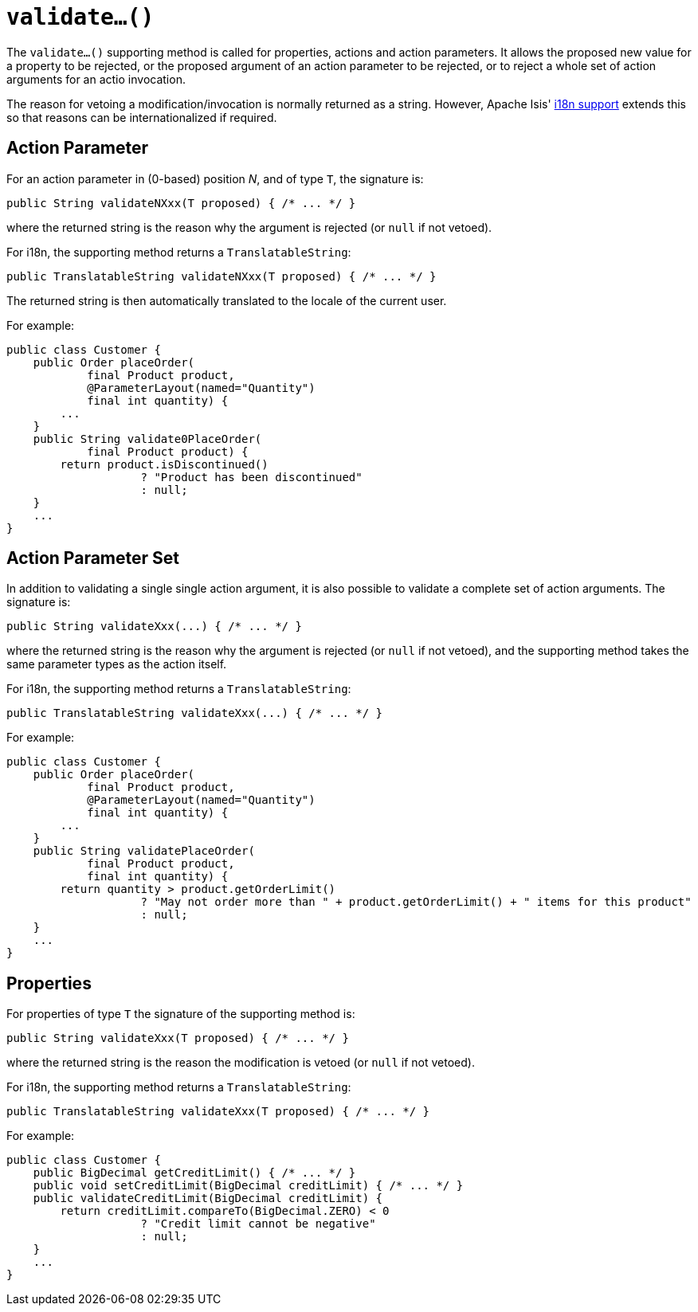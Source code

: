 [[validate]]
= `validate...()`
:Notice: Licensed to the Apache Software Foundation (ASF) under one or more contributor license agreements. See the NOTICE file distributed with this work for additional information regarding copyright ownership. The ASF licenses this file to you under the Apache License, Version 2.0 (the "License"); you may not use this file except in compliance with the License. You may obtain a copy of the License at. http://www.apache.org/licenses/LICENSE-2.0 . Unless required by applicable law or agreed to in writing, software distributed under the License is distributed on an "AS IS" BASIS, WITHOUT WARRANTIES OR  CONDITIONS OF ANY KIND, either express or implied. See the License for the specific language governing permissions and limitations under the License.



The `validate...()` supporting method is called for properties, actions and action parameters.
It allows the proposed new value for a property to be rejected, or the proposed argument of an action parameter to be rejected, or to reject a whole set of action arguments for an actio invocation.


The reason for vetoing a modification/invocation is normally returned as a string.
However, Apache Isis' xref:userguide:btb:i18n.adoc[i18n support] extends this so that reasons can be internationalized if required.



== Action Parameter

For an action parameter in (0-based) position _N_, and of type `T`, the signature is:

[source,java]
----
public String validateNXxx(T proposed) { /* ... */ }
----

where the returned string is the reason why the argument is rejected (or `null` if not vetoed).


For i18n, the supporting method returns a `TranslatableString`:

[source,java]
----
public TranslatableString validateNXxx(T proposed) { /* ... */ }
----

The returned string is then automatically translated to the locale of the current user.


For example:

[source,java]
----
public class Customer {
    public Order placeOrder(
            final Product product,
            @ParameterLayout(named="Quantity")
            final int quantity) {
        ...
    }
    public String validate0PlaceOrder(
            final Product product) {
        return product.isDiscontinued()
                    ? "Product has been discontinued"
                    : null;
    }
    ...
}
----


== Action Parameter Set

In addition to validating a single single action argument, it is also possible to validate a complete set of action arguments.
The signature is:

[source,java]
----
public String validateXxx(...) { /* ... */ }
----

where the returned string is the reason why the argument is rejected (or `null` if not vetoed), and the supporting method takes the same parameter types as the action itself.


For i18n, the supporting method returns a `TranslatableString`:

[source,java]
----
public TranslatableString validateXxx(...) { /* ... */ }
----


For example:

[source,java]
----
public class Customer {
    public Order placeOrder(
            final Product product,
            @ParameterLayout(named="Quantity")
            final int quantity) {
        ...
    }
    public String validatePlaceOrder(
            final Product product,
            final int quantity) {
        return quantity > product.getOrderLimit()
                    ? "May not order more than " + product.getOrderLimit() + " items for this product"
                    : null;
    }
    ...
}
----



== Properties

For properties of type `T` the signature of the supporting method is:

[source,java]
----
public String validateXxx(T proposed) { /* ... */ }
----

where the returned string is the reason the modification is vetoed (or `null` if not vetoed).

For i18n, the supporting method returns a `TranslatableString`:

[source,java]
----
public TranslatableString validateXxx(T proposed) { /* ... */ }
----

For example:

[source,java]
----
public class Customer {
    public BigDecimal getCreditLimit() { /* ... */ }
    public void setCreditLimit(BigDecimal creditLimit) { /* ... */ }
    public validateCreditLimit(BigDecimal creditLimit) {
        return creditLimit.compareTo(BigDecimal.ZERO) < 0
                    ? "Credit limit cannot be negative"
                    : null;
    }
    ...
}
----
